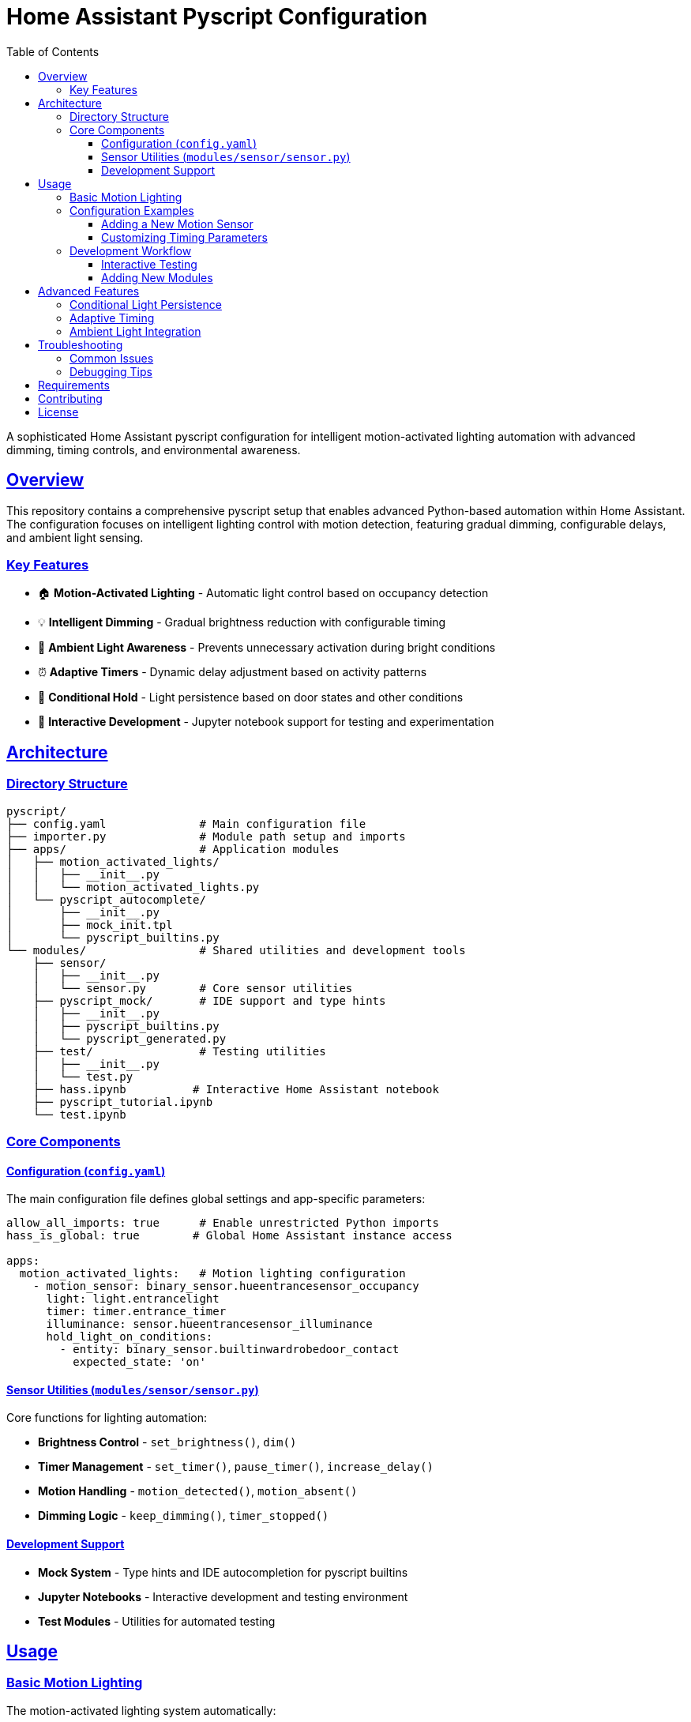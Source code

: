 = Home Assistant Pyscript Configuration
:toc: left
:toclevels: 3
:sectlinks:
:sectanchors:
:icons: font
:source-highlighter: rouge
:experimental:

[.lead]
A sophisticated Home Assistant pyscript configuration for intelligent motion-activated lighting automation with advanced dimming, timing controls, and environmental awareness.

== Overview

This repository contains a comprehensive pyscript setup that enables advanced Python-based automation within Home Assistant. The configuration focuses on intelligent lighting control with motion detection, featuring gradual dimming, configurable delays, and ambient light sensing.

=== Key Features

* 🏠 **Motion-Activated Lighting** - Automatic light control based on occupancy detection
* 💡 **Intelligent Dimming** - Gradual brightness reduction with configurable timing
* 🌅 **Ambient Light Awareness** - Prevents unnecessary activation during bright conditions  
* ⏰ **Adaptive Timers** - Dynamic delay adjustment based on activity patterns
* 🚪 **Conditional Hold** - Light persistence based on door states and other conditions
* 🧪 **Interactive Development** - Jupyter notebook support for testing and experimentation

== Architecture

=== Directory Structure

[source]
----
pyscript/
├── config.yaml              # Main configuration file
├── importer.py              # Module path setup and imports
├── apps/                    # Application modules
│   ├── motion_activated_lights/
│   │   ├── __init__.py
│   │   └── motion_activated_lights.py
│   └── pyscript_autocomplete/
│       ├── __init__.py
│       ├── mock_init.tpl
│       └── pyscript_builtins.py
└── modules/                 # Shared utilities and development tools
    ├── sensor/
    │   ├── __init__.py
    │   └── sensor.py        # Core sensor utilities
    ├── pyscript_mock/       # IDE support and type hints
    │   ├── __init__.py
    │   ├── pyscript_builtins.py
    │   └── pyscript_generated.py
    ├── test/                # Testing utilities
    │   ├── __init__.py
    │   └── test.py
    ├── hass.ipynb          # Interactive Home Assistant notebook
    ├── pyscript_tutorial.ipynb
    └── test.ipynb
----

=== Core Components

==== Configuration (`config.yaml`)

The main configuration file defines global settings and app-specific parameters:

[source,yaml]
----
allow_all_imports: true      # Enable unrestricted Python imports
hass_is_global: true        # Global Home Assistant instance access

apps:
  motion_activated_lights:   # Motion lighting configuration
    - motion_sensor: binary_sensor.hueentrancesensor_occupancy
      light: light.entrancelight
      timer: timer.entrance_timer
      illuminance: sensor.hueentrancesensor_illuminance
      hold_light_on_conditions:
        - entity: binary_sensor.builtinwardrobedoor_contact
          expected_state: 'on'
----

==== Sensor Utilities (`modules/sensor/sensor.py`)

Core functions for lighting automation:

* **Brightness Control** - `set_brightness()`, `dim()`
* **Timer Management** - `set_timer()`, `pause_timer()`, `increase_delay()`
* **Motion Handling** - `motion_detected()`, `motion_absent()`
* **Dimming Logic** - `keep_dimming()`, `timer_stopped()`

==== Development Support

* **Mock System** - Type hints and IDE autocompletion for pyscript builtins
* **Jupyter Notebooks** - Interactive development and testing environment
* **Test Modules** - Utilities for automated testing

== Usage

=== Basic Motion Lighting

The motion-activated lighting system automatically:

1. **Detects Motion** → Turns on lights at full brightness
2. **Checks Ambient Light** → Skips activation if already bright enough  
3. **Starts Timer** → Begins countdown for dimming sequence
4. **Handles Continued Motion** → Extends timer with increasing delays
5. **Dims Gradually** → Reduces brightness in steps until off

=== Configuration Examples

==== Adding a New Motion Sensor

[source,yaml]
----
apps:
  motion_activated_lights:
    - motion_sensor: binary_sensor.kitchen_motion
      light: light.kitchen_main
      timer: timer.kitchen_timer
      illuminance: sensor.kitchen_light_level
      hold_light_on_conditions:
        - entity: binary_sensor.dishwasher_door
          expected_state: 'on'
----

==== Customizing Timing Parameters

Modify timing constants in `modules/sensor/sensor.py`:

[source,python]
----
brightness_step_down = 50    # Brightness reduction per step
dimming_delay_time = 15      # Seconds between dimming steps
initial_delay = 25           # Initial timer duration
max_delay = 120             # Maximum timer extension
----

=== Development Workflow

==== Interactive Testing

1. **Start Jupyter** - Use the provided notebooks for live testing
2. **Load Mock System** - Import pyscript builtins for IDE support
3. **Test Functions** - Validate logic before deployment
4. **Monitor Logs** - Use pyscript logging for debugging

[source,python]
----
# Example notebook cell
from pyscript_mock import *
import sensor

# Test dimming logic
old_brightness = 200
new_brightness = sensor.dim(old_brightness)
print(f"Dimmed from {old_brightness} to {new_brightness}")
----

==== Adding New Modules

1. **Create Module** - Add new Python file in `modules/`
2. **Update Importer** - Modify `importer.py` if needed
3. **Configure App** - Add configuration to `config.yaml`
4. **Test Integration** - Verify with Home Assistant

== Advanced Features

=== Conditional Light Persistence

The system supports keeping lights on based on external conditions:

[source,yaml]
----
hold_light_on_conditions:
  - entity: binary_sensor.front_door
    expected_state: 'on'     # Keep lights on when door is open
  - entity: input_boolean.guest_mode
    expected_state: 'on'     # Keep lights on in guest mode
----

=== Adaptive Timing

The timer system intelligently adjusts delays based on activity:

* **Initial Motion** → Standard delay (25 seconds)
* **Continued Activity** → Progressively longer delays
* **Maximum Threshold** → Caps at 120 seconds
* **Paused State** → Maintains current countdown

=== Ambient Light Integration

Smart activation based on environmental conditions:

[source,python]
----
if (int(state.get(illuminance)) > 25):
    log.info(f"Motion ignored - ambient light sufficient")
    return
----

== Troubleshooting

=== Common Issues

[cols="1,2,2"]
|===
|Issue |Cause |Solution

|Lights not responding to motion
|Entity ID mismatch
|Verify entity names in `config.yaml`

|Dimming too aggressive
|Short delay times
|Increase `dimming_delay_time` parameter

|IDE autocompletion not working
|Mock system not loaded
|Import from `pyscript_mock` module

|Timer not resetting properly
|Configuration error
|Check timer entity configuration
|===

=== Debugging Tips

1. **Enable Logging** - Use `log.info()` for status tracking
2. **Check Entity States** - Verify sensor and light states
3. **Monitor Timers** - Watch timer countdown behavior
4. **Test Conditions** - Validate hold conditions logic

== Requirements

* Home Assistant with pyscript custom component
* Motion sensors (binary_sensor entities)
* Controllable lights with brightness support
* Timer entities for delay management
* Optional: Illuminance sensors for ambient light detection

== Contributing

When extending this configuration:

1. **Follow Patterns** - Use existing module structure
2. **Add Documentation** - Include AsciiDoc comments
3. **Test Thoroughly** - Validate with Jupyter notebooks
4. **Update Configuration** - Maintain `config.yaml` consistency

== License

This configuration is provided as-is for Home Assistant automation purposes.